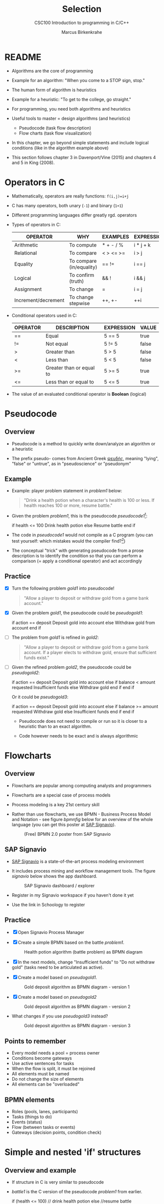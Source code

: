 #+TITLE:Selection
#+AUTHOR:Marcus Birkenkrahe
#+SUBTITLE:CSC100 Introduction to programming in C/C++
#+STARTUP: overview hideblocks
#+OPTIONS: toc:1 ^:nil
#+PROPERTY: header-args:C :main yes
#+PROPERTY: header-args:C :includes <stdio.h>
#+PROPERTY: header-args:C :exports both
#+PROPERTY: header-args:C :results output
#+PROPERTY: header-args:C :comments both
#+INFOJS_OPT: :view:info
* README

  * Algorithms are the core of programming

  * Example for an algorithm: "When you come to a STOP sign, stop."

  * The human form of algorithm is heuristics

  * Example for a heuristic: "To get to the college, go straight."

  * For programming, you need both algorithms and heuristics

  * Useful tools to master = design algorithms (and heuristics)
    - Pseudocode (task flow description)
    - Flow charts (task flow visualization)

  * In this chapter, we go beyond simple statements and include
    logical conditions (like in the algorithm example above)

  * This section follows chapter 3 in Davenport/Vine (2015) and
    chapters 4 and 5 in King (2008).

* Operators in C

  * Mathematically, operators are really functions: ~f(i,j)=i+j~

  * C has many operators, both unary (~-1~) and binary (~1+1~)

  * Different programming languages differ greatly rgd. operators

  * Types of operators in C:

    | OPERATOR            | WHY                      | EXAMPLES  | EXPRESSION |
    |---------------------+--------------------------+-----------+------------|
    | Arithmetic          | To compute               | * + - / % | i * j + k  |
    | Relational          | To compare               | < > <= >= | i > j      |
    | Equality            | To compare (in/equality) | == !=     | i == j     |
    | Logical             | To confirm (truth)       | && !      | i && j     |
    | Assignment          | To change                | =         | i = j      |
    | Increment/decrement | To change stepwise       | ++, +-    | ++i        |

  * Conditional operators used in C:

    | OPERATOR | DESCRIPTION              | EXPRESSION | VALUE |
    |----------+--------------------------+------------+-------|
    | ==       | Equal                    | 5 == 5     | true  |
    | !=       | Not equal                | 5 != 5     | false |
    | >        | Greater than             | 5 > 5      | false |
    | <        | Less than                | 5 < 5      | false |
    | >=       | Greater than or equal to | 5 >= 5     | true  |
    | <=       | Less than or equal to    | 5 <= 5     | true  |

  * The value of an evaluated conditional operator is *Boolean*
    (logical)

* Pseudocode
** Overview

   * Pseudocode is a method to quickly write down/analyze an algorithm
     or a heuristic

   * The prefix pseudo- comes from Ancient Greek [[https://en.wiktionary.org/wiki/%CF%88%CE%B5%CF%85%CE%B4%CE%AE%CF%82][ψευδής]], meaning
     "lying", "false" or "untrue", as in "pseudoscience" or "pseudonym"

** Example

   * Example: player problem statement in [[problem1]] below:

     #+name: problem1
     #+begin_quote
     "Drink a health potion when a character's health is 100 or
     less. If health reaches 100 or more, resume battle."
     #+end_quote

   * Given the problem [[problem1]], this is the pseudocode [[pseudocode1]][fn:1]:

     #+name: pseudocode1
     #+begin_example C
     if health <= 100
       Drink health potion
     else
       Resume battle
     end if
     #+end_example

   * The code in [[pseudocode1]] would not compile as a C program (you can
     test yourself: which mistakes would the compiler find?[fn:2])

   * The conceptual "trick" with generating pseudocode from a prose
     description is to identify the condition so that you can perform a
     comparison (= apply a conditional operator) and act accordingly

** Practice

   * [X] Turn the following problem [[gold1]] into pseudocode!

     #+name: gold1
     #+begin_quote
     "Allow a player to deposit or withdraw gold from a game bank
     account."
     #+end_quote

   * [X] Given the problem [[gold1]], the pseudocode could be [[pseudogold1]]:

     #+name: pseudogold1
     #+begin_example C
     if action == deposit
        Deposit gold into account
     else
        Withdraw gold from account
     end if
     #+end_example

   * [ ] The problem from [[gold1]] is refined in [[gold2]]:

     #+name: gold2
     #+begin_quote
     "Allow a player to deposit or withdraw gold from a game bank
     account. If a player elects to withdraw gold, ensure that
     sufficient funds exist."
     #+end_quote

   * [ ] Given the refined problem [[gold2]], the pseudocode could be
     [[pseudogold2]]:

     #+name: pseudogold2
     #+begin_example C
     if action == deposit
        Deposit gold into account
     else
        if balance < amount requested
           Insufficient funds
        else
           Withdraw gold
        end if
     end if
     #+end_example

     Or it could be [[pseudogold3]]:

     #+name: pseudogold3
     #+begin_example C
     if action == deposit
        Deposit gold into account
     else
        if balance >= amount requested
           Withdraw gold
        else
           Insufficient funds
        end if
     end if
     #+end_example

     * Pseudocode does not need to compile or run so it is closer to a
       heuristic than to an exact algorithm.

     * Code however needs to be exact and is always algorithmic

* Flowcharts
** Overview

   * Flowcharts are popular among computing analysts and programmers

   * Flowcharts are a special case of process models

   * Process modeling is a key 21st century skill

   * Rather than use flowcharts, we use BPMN - Business Process Model
     and Notation - see figure [[bpmnfig]] below for an overview of the
     whole language (you can get this poster at [[https://www.signavio.com/downloads/short-reads/free-bpmn-2-0-poster/][SAP Signavio]]).

     #+name: bpmnfig
     #+attr_html: :width 500px
     #+caption: (Free) BPMN 2.0 poster from SAP Signavio
     [[./img/bpmn.png]]

** SAP Signavio

   * [[https://signavio.com][SAP Signavio]] is a state-of-the-art process modeling environment

   * It includes process mining and workflow management tools. The
     figure [[signavio]] below shows the app dashboard.

     #+name: signavio
     #+attr_html: :width 500px
     #+caption: SAP Signavio dashboard / explorer
     [[./img/signavio.png]]

   * Register in my Signavio workspace if you haven't done it yet

   * Use the link in Schoology to register

** Practice

   * [X] Open Signavio Process Manager

   * [X] Create a simple BPMN based on the battle [[problem1]].

     #+attr_html: :width 500px
     #+caption: Health potion algorithm (battle problem) as BPMN diagram
     [[./img/battle.png]]

   * [X] In the next models, change "Insufficient funds" to "Do not
     withdraw gold" (tasks need to be articulated as active).

   * [X] Create a model based on [[pseudogold1]].

     #+attr_html: :width 500px
     #+caption: Gold deposit algorithm as BPMN diagram - version 1
     [[./img/gold1.png]]

   * [X] Create a model based on [[pseudogold2]]

     #+attr_html: :width 500px
     #+caption: Gold deposit algorithm as BPMN diagram - version 2
     [[./img/gold2.png]]

   * What changes if you use [[pseudogold3]] instead?

     #+attr_html: :width 500px
     #+caption: Gold deposit algorithm as BPMN diagram - version 3
     [[./img/gold3.png]]

** Points to remember

   * Every model needs a pool = process owner
   * Conditions become gateways
   * Use active sentences for tasks
   * When the flow is split, it must be rejoined
   * All elements must be named
   * Do not change the size of elements
   * All elements can be "overloaded"

** BPMN elements

   * Roles (pools, lanes, participants)
   * Tasks (things to do)
   * Events (status)
   * Flow (between tasks or events)
   * Gateways (decision points, condition check)

* Simple and nested 'if' structures
** Overview and example

   * If structure in C is very similar to pseudocode

   * [[battle1]] is the C version of the pseudocode [[problem1]] from earlier.

     #+name: battle1
     #+begin_example C
     if (health <= 100)
       // drink health potion
     else
       //resume battle
     #+end_example

   * Differences: condition needs parentheses; no "end if" statement

   * The health check results in a Boolean answer: ~true~ or ~false~

   * To run, the program needs a declaration of the ~health~ variable

   * Multiple statements need to be included in braces

   * Here is a version that will run. The variable has been initialized

     #+name: battle2
     #+begin_src C :main yes :includes <stdio.h> :results output
       int health = 99;

       if (health <= 100) {
         // drink health potion
         printf("\nDrinking health potion!\n");
        }
        else {
          // resume battle
          printf("\nResuming battle!\n");
        }
     #+end_src

     #+RESULTS: battle2
     :
     : Drinking health potion!

** Battle by numbers

   * The last version [[battle3]] below reads input from a file.

     #+name: battleinput
     #+begin_src bash :results silent
       echo "1" > drink
     #+end_src

   * We only have two simple if structures, and no nesting.

     #+name: battle3
     #+begin_src C :tangle battle.c :main yes :includes <stdio.h> :cmdline < drink :results output
       int response = 0; // initialize response

       puts("\n\tIn-Battle Healing\n\n1:\tDrink health potion\n\n2:\tResume battle\n");

       printf("\nEnter your selection: ");
       scanf("%d", &response);

       if (response == 1)
         printf("\nDrinking health potion!\n");

       if (response == 2)
         printf("\nResuming battle!\n");

     #+end_src

   * You can also tangle the file and run ~battle.c~ from the
     commandline:

     #+begin_example bash
       C-c C-v t
       gcc -o battle battle.c
       battle
     #+end_example

* Boolean algebra

  * [ ] What is algebra about?[fn:3]

  * Algebra allows you to form small worlds with fixed laws so that
    you know exactly what's going on - what the output must be for a
    given input. This certainty is what is responsible for much of the
    magic of mathematics.

  * Boole's (or Boolean) algebra, or the algebra of logic, uses the
    values of TRUE (or 1) and FALSE (or 0) and the operators AND (or
    "conjunction"), OR (or "disjunction"), and NOT (or "negation").

  * Truth tables are the traditional way of showing Boolean scenarios:

    #+name: AND
    | p     | q     | p AND q   |
    |-------+-------+-----------|
    | TRUE  | TRUE  | TRUE      |
    | TRUE  | FALSE | FALSE     |
    | FALSE | TRUE  | FALSE     |
    | FALSE | FALSE | FALSE     |

    #+name: OR
    | p     | q     | p OR q     |
    |-------+-------+-----------|
    | TRUE  | TRUE  | TRUE      |
    | TRUE  | FALSE | TRUE      |
    | FALSE | TRUE  | TRUE      |
    | FALSE | FALSE | FALSE     |

    #+name: NOT
    | p     | NOT p    |
    |-------+----------|
    | TRUE  | FALSE    |
    | FALSE | TRUE     |

  * Using the three basic operators, other operators can be built. In
    electronics, and modeling, the "exclusive OR" operator or "XOR",
    is e.g. equivalent to (p AND NOT q) OR (NOT p AND q)

    #+name: XOR
    | p     | q     | p XOR q | P = p AND (NOT q) | Q = (NOT p) AND q | P OR Q |
    |-------+-------+---------+-------------------+-------------------+--------|
    | TRUE  | TRUE  | TRUE    | FALSE             | FALSE             | FALSE  |
    | TRUE  | FALSE | FALSE   | TRUE              | FALSE             | TRUE   |
    | FALSE | TRUE  | FALSE   | FALSE             | TRUE              | TRUE   |
    | FALSE | FALSE | TRUE    | FALSE             | FALSE             | FALSE  |

  * XOR is the operator that we've used in our BPMN models for
    pseudocode as a gateway operator - only one of its outcomes can be
    true but never both of them

  * [ ] What is the result of each of the following expressions?

    | Expression        | Result |
    |-------------------+--------|
    | 3 == 3 AND 4 == 4 |        |
    |-------------------+--------|
    | 3 == 4 AND 4 == 4 |        |
    |-------------------+--------|
    | 4 == 3 OR 4 == 4  |        |
    |-------------------+--------|
    | NOT ( 4 == 4 )    |        |
    |-------------------+--------|
    | NOT ( 3 == 4 )    |        |
    |-------------------+--------|

  * Algebraic operations are more elegant and insightful than truth
    tables. Watch "Proving Logical Equivalences without Truth Tables"
    [[logic][(2012)]] as an example.

* Order of operator operations

  * In compound operations (multiple operators), you need to know the
    order of operator precedence

  * C has almost 50 operators. The most unusual are compound
    increment/decrement operators[fn:4]:

    | STATEMENT  | COMPOUND | PREFIX | POSTFIX |
    |------------+----------+--------+---------|
    | i = i + 1; | i += 1;  | ++i;   | i++;    |
    | j = j - 1; | j -= 1;  | --i;   | i--;    |

  * ++ and -- have side effects: they modify the values of their
    operands: ++i yields i+1 and increments i:

    #+name: prefix
    #+begin_src C :results output :exports both
      int i = 1;
      printf("i is %d\n", ++i);  // prints "i is 2"
      printf("i is %d\n", i);  // prints "i is 2"
    #+end_src

    #+name: postfix
    #+begin_src C :results output :exports both
      int j = 1;
      printf("j is %d\n", j++);  // prints "j is 1"
      printf("j is %d\n", j);  // prints "j is 2"
    #+end_src

  * Here is another illustration with an assignment of post and prefix
    increment operators:

    #+name: postfixprefix
    #+begin_src C :exports both :results output
      int num1 = 10, num2 = 0;
      puts("start: num1 = 10, num2 =0");

      num2 = num1++;
      printf("num2 = num1++, so num2 = %d, num1 = %d\n", num2, num1);

      num1 = 10;
      num2 = ++num1;
      printf("num2 = ++num1, so num2 = %d, num1 = %d\n", num2, num1);
    #+end_src
   
  * The table [[order]] shows a partial list of operators and their
    order of precedence from 1 (highest precedence, i.e. evaluated
    first) to 5 (lowest precedence, i.e. evaluated last)

    #+name: order
    | ORDER | OPERATOR            | SYMBOL           | ASSOCIATIVITY |
    |-------+---------------------+------------------+---------------|
    |     1 | increment (postfix) | ++               | left          |
    |       | decrement (postfix) | --               |               |
    |-------+---------------------+------------------+---------------|
    |     2 | increment (prefix)  | ++               | right         |
    |       | decrement (prefix)  | --               |               |
    |       | unary plus          | +                |               |
    |       | unary minus         | -                |               |
    |-------+---------------------+------------------+---------------|
    |     3 | multiplicative      | * / %            | left          |
    |-------+---------------------+------------------+---------------|
    |     4 | additive            | + -              | left          |
    |-------+---------------------+------------------+---------------|
    |     5 | assignment          | = *= /= %= += -= | right         |

  * Left/right associativity means that the operator groups from
    left/right. Examples:

    #+name: associativity
    | EXPRESSION | EQUIVALENCE | ASSOCIATIVITY |
    |------------+-------------+---------------|
    | i - j - k  | (i - j) - k | left          |
    | i * j / k  | (i * j) / k | left          |
    | -+j        | - (+j)      | right         |
    | i %=j      | i = (i % j) | right         |
    | i +=j      | i = (j + 1) | right         |

  * [ ] Make sure to write some of these out yourself and run
    examples. I found ~%=~ quite challenging: a modulus and assignment
    operator. ~i %= j~ computes ~i%j~ (i modulus j) and assigns it to
    ~i~.

    What is the value of ~i~ after running the code below?

    #+name: %=
    #+begin_src C :exports both
      int i = 10, j = 5;
      i%=j;
      printf("i was 10 and is now %d = 10 %% 5\n", i);
    #+end_src

    
  * [ ] Let's write a program [[compound_check]] to check the equivalence
    claimed in the table [[compound]].

    #+name: compound
    | OPERATOR | EXAMPLE | EQUIVALENT TO |
    |----------+---------+---------------|
    | +=       | a += b  | a = a + b     |
    | -=       | a -= b  | a = a - b     |
    | *=       | a *= b  | a = a * b     |
    | /=       | a /= b  | a = a / b     |
    | %=       | a %= b  | a = a % b     |

    #+name: compound_check
    #+begin_src C :results output :exports both
      int a = 10, b = 2;

      printf("10 += 2 is %d\n", a += b); a = 10; b = 2;
      printf("10 -= 2 is %d\n", a -= b); a = 10; b = 2;
      printf("10 *= 2 is %d\n", a *= b); a = 10; b = 2;
      printf("10 /= 2 is %d\n", a /= b); a = 10; b = 2;
      printf("10 %%= 2 is %d\n", a %= b);
    #+end_src


  * [ ] Using the table [[order]], parenthesize the following expression:

    #+name: simplify
    #+begin_example C
    a = b += c++ -d + --e / -f
    #+end_example

    Group 1:
    #+begin_example C
    a = b += (c++) -d + --e / -f
    #+end_example

    Group 2:
    #+begin_example C
    a = b += (c++) -d + (--e) / (-f)
    #+end_example

    Group 3:
    #+begin_example C
    a = b += ((c++) -d) + ((--e) / (-f))  // -,+ group from left to right
    #+end_example

    Group 4:
    #+begin_example C
    (a = (b += ((c++) -d) + ((--e) / (-f))))) // =, += group from right to left
    #+end_example

    Much better to write this like as a series of commands:
    #+begin_example C
    c++;  // c = c + 1
    e--;  // e = e - 1
    -f;   // f = -f
    c = c - d;
    e = e / f;
    b = b + c + e;
    a = b;
    #+end_example

* Compound if structures and input validation
** Booleans in C

   * C evaluates all non-zero values as TRUE, and all zero values as
     FALSE:

     #+name: boolean
     #+begin_src C :results output :exports both
       if (3) puts("3 is TRUE"); // non-zero expression
       if (!0) puts("0 is FALSE"); // !0 is literally non-zero
     #+end_src

   * The Boolean operators AND, OR and NOT are represented in C by
     the logical operators ~&&~, ~||~ and ~!~, respectively

** ! operator

   * The ! operator is a unary operator that is evaluated from the
     left. It is TRUE when its argument is FALSE, and vice versa.

   * [ ] If ~i = 100~, what is ~!i~?

   * [ ] If ~j = 0.5e-15~, what is ~!i~?

   * Let's check!

     #+name: negation
     #+begin_src C :results output :exports both
       int i = 100;
       double j = 1.e-15;
       printf("!%d is %d because %d is non-zero!\n", i, !i, i);
       printf("!(%.1e) is %d because %.1e is non-zero!\n", j, !j, j);
     #+end_src

** && operator

   * Evaluates a Boolean expression from left to right

   * Value is TRUE if and only if both sides of the operator are TRUE

   * Examples:

     #+name: &&_op_true
     #+begin_src C :exports both
       if ( 3 > 1 && 5 < 10 ) // = TRUE AND TRUE = TRUE
         printf("The entire expression is true.\n");
     #+end_src

     #+name: &&_op_false
     #+begin_src C :exports both
       if (!(3 > 5 && 5 < 5) ) // = NOT (FALSE AND FALSE) = TRUE
         printf("The entire expression is false.\n");
     #+end_src

** || operator

   * Evaluates a Boolean expression from left to right

   * It is FALSE if and only if both sides of the operator are FALSE

   * It is TRUE if either side of the operator is TRUE

   * Examples:

     #+name: ||_op_true
     #+begin_src C :exports both
       if ( 3 > 5 || 5 <= 5 ) // TRUE OR TRUE = TRUE
         printf("The entire expression is true.\n");
     #+end_src

     #+name: ||_op_false
     #+begin_src C :exports both
       if ( 3 > 5 || 6 < 5 ) { }// = FALSE OR FALSE = FALSE
        else printf("The entire expression is false.\n");
     #+end_src

   * Practice that using the GDrive notebook!

** Checking for upper and lower case

   * Characters are represented by ASCII[fn:5] character sets

   * E.g. ~a~ and ~A~ are represented by the ASCII codes 97 and 65,
     resp.

   * [ ] Let's check that.

     #+name: ascii_input
     #+begin_src bash :results silent
       echo "a A" > ascii
     #+end_src

     #+name: ascii
     #+begin_src C :cmdline < ascii :results output :export both
       char a, A;
       scanf("%c %c", &a, &A);
       printf("The ASCII value of %c is %d\n", a, a);
       printf("The ASCII value of %c is %d\n", A, A);
     #+end_src

   * User-friendly programs should use compound conditions to check
     for both lower and upper case letters:

     #+name: ascii_both
     #+begin_example C
     if (response == 'A' || response == 'a')
     #+end_example

   * Practice that using the GDrive notebook!

** Checking for a range of values

   * To validate input, you often need to check a range of values

   * This is a common use of compound conditions, logical and
     relational operators

   * We first create an input file ~num~.

     #+name: valid_input
     #+begin_src bash :results silent
       echo 5 > num
     #+end_src

   * [ ] What does the code in [[validate]] do? Will it run? What will the
     output be for our choice of input?

     #+name: validate
     #+begin_src C :cmdline < num :exports both

       int response = 0;

       scanf("%d", &response);

       if ( response < 1 || response > 10 ) {
         puts("Number not in range.");
        } else {
         puts("Number in range.");
        }
     #+end_src

   * Head to the practice notebook for some challenging exercises!

* IN PROGRESS The switch structure

  
* References

  * Davenport/Vine (2015) C Programming for the Absolute Beginner
    (3ed). Cengage Learning.
  * <<logic>> GVSUmath (Aug 10, 2012). Proving Logical Equivalences
    without Truth Tables [video]. [[https://youtu.be/iPbLzl2kMHA][URL: youtu.be/iPbLzl2kMHA]].
  * Kernighan/Ritchie (1978). The C Programming Language
    (1st). Prentice Hall.
  * King (2008). C Programming - A modern approach (2e). W A Norton.
  * Orgmode.org (n.d.). 16 Working with Source Code [website]. [[https://orgmode.org/manual/Working-with-Source-Code.html][URL:
    orgmode.org]]

* Footnotes

[fn:5] ASCII stands for the [[https://en.wikipedia.org/wiki/ASCII][American Standard Code for Information
Interchange]].

[fn:4]These operators were inherited from Ken Thompson's earlier B
language. They are not faster just shorter and more convenient.

[fn:3]Algebra is the branch of mathematics that allows you to
represent problems in the form of abstract, or formal,
expressions. The abstraction is encapsulated in the notion of a
variable (an expression of changing value), and of an operator acting
on one or more variables (a function having the variable as an
argument, and using it to compute something).

[fn:2]Undeclared variable ~health~, missing closure semi-colons after
the statements, functions ~Drink~ and ~Resume~ not known, and more.

[fn:1]In Org mode, you can use the language as an example header
argument to enable syntax highlighting. For pseudocode, this will of
course not work perfectly, since most syntax elements are not in C.
